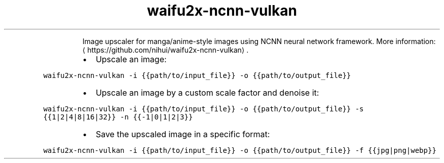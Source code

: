 .TH waifu2x\-ncnn\-vulkan
.PP
.RS
Image upscaler for manga/anime\-style images using NCNN neural network framework.
More information: \[la]https://github.com/nihui/waifu2x-ncnn-vulkan\[ra]\&.
.RE
.RS
.IP \(bu 2
Upscale an image:
.RE
.PP
\fB\fCwaifu2x\-ncnn\-vulkan \-i {{path/to/input_file}} \-o {{path/to/output_file}}\fR
.RS
.IP \(bu 2
Upscale an image by a custom scale factor and denoise it:
.RE
.PP
\fB\fCwaifu2x\-ncnn\-vulkan \-i {{path/to/input_file}} \-o {{path/to/output_file}} \-s {{1|2|4|8|16|32}} \-n {{\-1|0|1|2|3}}\fR
.RS
.IP \(bu 2
Save the upscaled image in a specific format:
.RE
.PP
\fB\fCwaifu2x\-ncnn\-vulkan \-i {{path/to/input_file}} \-o {{path/to/output_file}} \-f {{jpg|png|webp}}\fR
